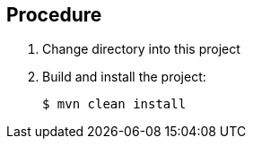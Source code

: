 == Procedure

. Change directory into this project

. Build and install the project:
+
-----
$ mvn clean install
-----
